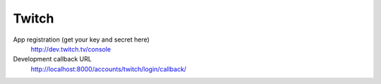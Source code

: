 Twitch
------

App registration (get your key and secret here)
    http://dev.twitch.tv/console

Development callback URL
    http://localhost:8000/accounts/twitch/login/callback/
